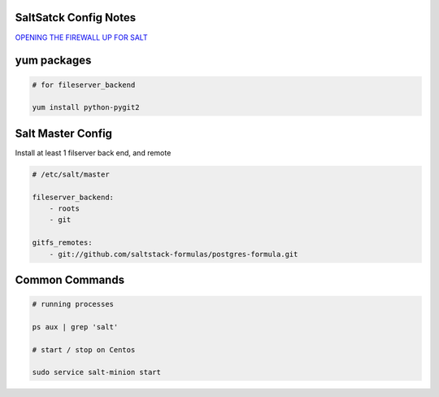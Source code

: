 SaltSatck Config Notes
----------------------

`OPENING THE FIREWALL UP FOR SALT <https://docs.saltstack.com/en/latest/topics/tutorials/firewall.html>`_

yum packages
------------

.. code-block::

    # for fileserver_backend

    yum install python-pygit2


Salt Master Config
------------------

Install at least 1 filserver back end, and remote

.. code-block:: yaml

    # /etc/salt/master

    fileserver_backend:
        - roots
        - git

    gitfs_remotes:
        - git://github.com/saltstack-formulas/postgres-formula.git


Common Commands
---------------

.. code-block::

    # running processes

    ps aux | grep 'salt'

    # start / stop on Centos

    sudo service salt-minion start
